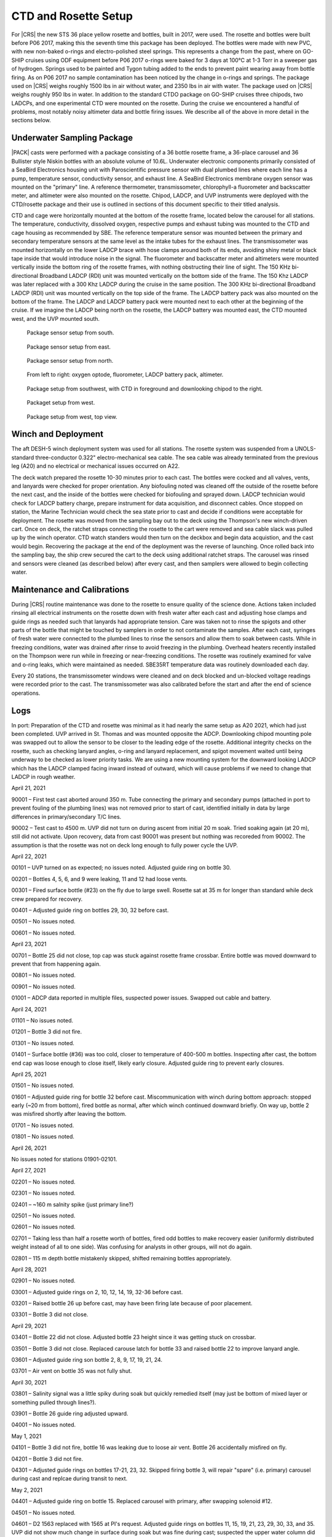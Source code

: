 
CTD and Rosette Setup
=====================

For |CRS| the new STS 36 place yellow rosette and bottles, built in 2017, were used.
The rosette and bottles were built before P06 2017, making this the seventh time this package has been deployed.
The bottles were made with new PVC, with new non-baked o-rings and electro-polished steel springs.
This represents a change from the past, where on GO-SHIP cruises using ODF equipment before P06 2017 o-rings were baked for 3 days at 100°C at 1-3 Torr in a sweeper gas of hydrogen.
Springs used to be painted and Tygon tubing added to the ends to prevent paint wearing away from bottle firing.
As on P06 2017 no sample contamination has been noticed by the change in o-rings and springs.
The package used on |CRS| weighs roughly 1500 lbs in air without water, and 2350 lbs in air with water.
The package used on |CRS| weighs roughly 950 lbs in water.
In addition to the standard CTDO package on GO-SHIP cruises three chipods, two LADCPs, and one experimental CTD were mounted on the rosette.
During the cruise we encountered a handful of problems, most notably noisy altimeter data and bottle firing issues.
We describe all of the above in more detail in the sections below.

Underwater Sampling Package
---------------------------

|PACK| casts were performed with a package consisting of a 36 bottle rosette frame, a 36-place carousel and 36 Bullister style Niskin bottles with an absolute volume of 10.6L.
Underwater electronic components primarily consisted of a SeaBird Electronics housing unit with Paroscientific pressure sensor with dual plumbed lines where each line has a pump, temperature sensor, conductivity sensor, and exhaust line.
A SeaBird Electronics membrane oxygen sensor was mounted on the "primary" line. A reference thermometer, transmissometer, chlorophyll-a fluorometer and backscatter meter, and altimeter were also mounted on the rosette.
Chipod, LADCP, and UVP instruments were deployed with the CTD/rosette package and their use is outlined in sections of this document specific to their titled analysis.

CTD and cage were horizontally mounted at the bottom of the rosette frame, located below the carousel for all stations.
The temperature, conductivity, dissolved oxygen, respective pumps and exhaust tubing was mounted to the CTD and cage housing as recommended by SBE.
The reference temperature sensor was mounted between the primary and secondary temperature sensors at the same level as the intake tubes for the exhaust lines.
The transmissometer was mounted horizontally on the lower LADCP brace with hose clamps around both of its ends, avoiding shiny metal or black tape inside that would introduce noise in the signal.
The fluorometer and backscatter meter and altimeters were mounted vertically inside the bottom ring of the rosette frames, with nothing obstructing their line of sight.
The 150 KHz bi-directional Broadband LADCP (RDI) unit was mounted vertically on the bottom side of the frame.
The 150 Khz LADCP was later replaced with a 300 Khz LADCP during the cruise in the same position.
The 300 KHz bi-directional Broadband LADCP (RDI) unit was mounted vertically on the top side of the frame.
The LADCP battery pack was also mounted on the bottom of the frame.
The LADCP and LADCP battery pack were mounted next to each other at the beginning of the cruise.
If we imagine the LADCP being north on the rosette, the LADCP battery was mounted east, the CTD mounted west, and the UVP mounted south.

.. tabularcolumns:: |l|l|l|l|l|l|

.. csv-table::
  :header-rows: 1
  :file: uw_equipment.csv

.. figure:: images/rosette/rosette_south.*

  Package sensor setup from south.

.. figure:: images/rosette/rosette_east.*

  Package sensor setup from east.

.. figure:: images/rosette/rosette_north.*

  Package sensor setup from north.

.. figure:: images/rosette/rosette_northeast_bottom.*

  From left to right: oxygen optode, fluorometer, LADCP battery pack, altimeter.

.. figure:: images/rosette/rosette_southeast_bottom.*

  Package setup from southwest, with CTD in foreground and downlooking chipod to the right.

.. figure:: images/rosette/rosette_west_bottom.*

  Packaget setup from west.

.. figure:: images/rosette/rosette_west_top.*

  Package  setup from west, top view.

Winch and Deployment
--------------------
The aft DESH-5 winch deployment system was used for all stations.
The rosette system was suspended from a UNOLS-standard three-conductor 0.322" electro-mechanical sea cable.
The sea cable was already terminated from the previous leg (A20) and no electrical or mechanical issues occurred on A22.

The deck watch prepared the rosette 10-30 minutes prior to each cast.
The bottles were cocked and all valves, vents, and lanyards were checked for proper orientation.
Any biofouling noted was cleaned off the outside of the rosette before the next cast, and the inside of the bottles were checked for biofouling and sprayed down.
LADCP technician would check for LADCP battery charge, prepare instrument for data acquisition, and disconnect cables.
Once stopped on station, the Marine Technician would check the sea state prior to cast and decide if conditions were acceptable for deployment.
The rosette was moved from the sampling bay out to the deck using the Thompson's new winch-driven cart.
Once on deck, the ratchet straps connecting the rosette to the cart were removed and sea cable slack was pulled up by the winch operator.
CTD watch standers would then turn on the deckbox and begin data acquistion, and the cast would begin.
Recovering the package at the end of the deployment was the reverse of launching.
Once rolled back into the sampling bay, the ship crew secured the cart to the deck using additional ratchet straps.
The carousel was rinsed and sensors were cleaned (as described below) after every cast, and then samplers were allowed to begin collecting water.

Maintenance and Calibrations
----------------------------

During |CRS| routine maintenance was done to the rosette to ensure quality of the science done.
Actions taken included rinsing all electrical instruments on the rosette down with fresh water after each cast and adjusting hose clamps and guide rings as needed such that lanyards had appropriate tension.
Care was taken not to rinse the spigots and other parts of the bottle that might be touched by samplers in order to not contaminate the samples.
After each cast, syringes of fresh water were connected to the plumbed lines to rinse the sensors and allow them to soak between casts.
While in freezing conditions, water was drained after rinse to avoid freezing in the plumbing.
Overhead heaters recently installed on the Thompson were run while in freezing or near-freezing conditions.
The rosette was routinely examined for valve and o-ring leaks, which were maintained as needed.
SBE35RT temperature data was routinely downloaded each day.

Every 20 stations, the transmissometer windows were cleaned and on deck blocked and un-blocked voltage readings were recorded prior to the cast.
The transmissometer was also calibrated before the start and after the end of science operations.

Logs
----
In port: Preparation of the CTD and rosette was minimal as it had nearly the same setup as A20 2021, which had just been completed.
UVP arrived in St. Thomas and was mounted opposite the ADCP.
Downlooking chipod mounting pole was swapped out to allow the sensor to be closer to the leading edge of the rosette.
Additional integrity checks on the rosette, such as checking lanyard angles, o-ring and lanyard replacement, and spigot movement waited until being underway to be checked as lower priority tasks.
We are using a new mounting system for the downward looking LADCP which has the LADCP clamped facing inward instead of outward, which will cause problems if we need to change that LADCP in rough weather.


April 21, 2021

90001 – First test cast aborted around 350 m. Tube connecting the primary and secondary pumps (attached in port to prevent fouling of the plumbing lines) was not removed prior to start of cast, identified initially in data by large differences in primary/secondary T/C lines.

90002 – Test cast to 4500 m. UVP did not turn on during ascent from initial 20 m soak. Tried soaking again (at 20 m), still did not activate. Upon recovery, data from cast 90001 was present but nothing was recoreded from 90002. The assumption is that the rosette was not on deck long enough to fully power cycle the UVP.


April 22, 2021

00101 – UVP turned on as expected; no issues noted. Adjusted guide ring on bottle 30.

00201 – Bottles 4, 5, 6, and 9 were leaking, 11 and 12 had loose vents.

00301 – Fired surface bottle (#23) on the fly due to large swell. Rosette sat at 35 m for longer than standard while deck crew prepared for recovery.

00401 – Adjusted guide ring on bottles 29, 30, 32 before cast.

00501 – No issues noted.

00601 – No issues noted.


April 23, 2021

00701 – Bottle 25 did not close, top cap was stuck against rosette frame crossbar. Entire bottle was moved downward to prevent that from happening again.

00801 – No issues noted.

00901 – No issues noted.

01001 – ADCP data reported in multiple files, suspected power issues. Swapped out cable and battery.


April 24, 2021

01101 – No issues noted.

01201 – Bottle 3 did not fire.

01301 – No issues noted.

01401 – Surface bottle (#36) was too cold, closer to temperature of 400-500 m bottles. Inspecting after cast, the bottom end cap was loose enough to close itself, likely early closure. Adjusted guide ring to prevent early closures.


April 25, 2021

01501 – No issues noted.

01601 – Adjusted guide ring for bottle 32 before cast. Miscommunication with winch during bottom approach: stopped early (~20 m from bottom), fired bottle as normal, after which winch continued downward briefly. On way up, bottle 2 was misfired shortly after leaving the bottom.

01701 – No issues noted.

01801 – No issues noted.


April 26, 2021

No issues noted for stations 01901-02101.


April 27, 2021

02201 – No issues noted.

02301 – No issues noted.

02401 – ~160 m salnity spike (just primary line?)

02501 – No issues noted.

02601 – No issues noted.

02701 – Taking less than half a rosette worth of bottles, fired odd bottles to make recovery easier (uniformly distributed weight instead of all to one side). Was confusing for analysts in other groups, will not do again.

02801 – 115 m depth bottle mistakenly skipped, shifted remaining bottles appropriately.


April 28, 2021

02901 – No issues noted.

03001 – Adjusted guide rings on 2, 10, 12, 14, 19, 32-36 before cast.

03201 – Raised bottle 26 up before cast, may have been firing late because of poor placement.

03301 – Bottle 3 did not close.


April 29, 2021

03401 – Bottle 22 did not close. Adjusted bottle 23 height since it was getting stuck on crossbar.

03501 – Bottle 3 did not close. Replaced carouse latch for bottle 33 and raised bottle 22 to improve lanyard angle.

03601 – Adjusted guide ring son bottle 2, 8, 9, 17, 19, 21, 24.

03701 – Air vent on bottle 35 was not fully shut. 


April 30, 2021

03801 – Salinity signal was a little spiky during soak but quickly remedied itself (may just be bottom of mixed layer or something pulled through lines?).

03901 – Bottle 26 guide ring adjusted upward.

04001 – No issues noted.


May 1, 2021

04101 – Bottle 3 did not fire, bottle 16 was leaking due to loose air vent. Bottle 26 accidentally misfired on fly.

04201 – Bottle 3 did not fire.

04301 – Adjusted guide rings on bottles 17-21, 23, 32. Skipped firing bottle 3, will repair "spare" (i.e. primary) carousel during cast and replcae during transit to next.


May 2, 2021

04401 – Adjusted guide ring on bottle 15. Replaced carousel with primary, after swapping solenoid #12.

04501 – No issues noted.

04601 – D2 1563 replaced with 1565 at PI's request. Adjusted guide rings on bottles 11, 15, 19, 21, 23, 29, 30, 33, and 35. UVP did not show much change in surface during soak but was fine during cast; suspected the upper water column did not have much to photograph.

04701 – Downlooking chipod was remounted with thicker rubber between unistruct and frame, hoping to stop the shifting which is occurring during deployment, cast, or recovery.


May 3, 2021

04801 – Spigot on bottle 35 was not fully closed.

04901 – Altimeter spiking during bottom approach.

05001 – Replaced spigot o-rings for bottle 16 before cast, was sticky and hard to fully close. Altimeter continuing to be spiky during bottom approach.


May 4, 2021

05101 – Bottle 35 was leaking, broken air vent o-ring – replaced before next cast. Also replaced for bottles 5, 7, and 9.

05201 – Altimeter continuing to be spiky during bottom approach.

05301 – Adjusted guide rings on 18, 29-34 before cast. Altimeter did not kick in until ~50 m from bottom, then was noisy during the entire bottom approach; stopped ~20 m from bottom to be conservative. Bucket testing afterward did not reveal any obvious problems and comparison with a new (presumably function) altimeter had the same results.

05401 – Adjusted guide rings on 8, 10, 36. Same altimeter behavior.


May 5, 2021

05501 – Same altimeter behavior. Will leave as is since the behavior is now predictable, rather than introduce new unknowns. Bottle 25 fired quickly after stop, rather than waiting 30 seconds. Spigot pull tab on bottle 6 broken on recovery.

05601 – Same altimeter behavior.

05701 – Replaced o-rings and broken pull tab on bottle 6 before cast.


May 6, 2021

05801 – Spiky transmissometer data, tape on hose clamp came loose. After cast, wrapped electrical tape in a spiral around hose clamp to prevent it from peeling up.

05901 – Altimeter seems to be getting worse, swapping in TGT's 48049 before cast 60.

06001 – Adjusted guide rings on 10, 18, 20, 24, 29-33, 35, 36. Altimeter not much different. Swapping back to original (S/N 53821) and also swapping to TGT's cable to see if that is the issue.

06101 – Altimeter behavior largely the same. Ultimately decided noise is due to rosette angle and bathymetry scattering the pings, the effect of which is reduced closer to the bottom.


May 7, 2021

06201 – Transmissometer spike ~1130 m.

06301 – Adjusted guide rings on the usual bottles. After cinching down with drill, tightened every hose clamp further with a screwdriver. Was able to get at least 1/4 turn out of each, drill not as powerful as it used to be?

06401 – No issues noted.


May 8, 2021

06501 – Raining heavily during deployment.

06601 – No issues noted.

06701 – No issues noted.


May 9, 2021

06801 – No issues noted.

06901 – Rubber between top bottle standoff sliding out, removed after cast. Hose clamp was not tightened down so bottle was a little loose.

07001 – At 5 m bottle stop, there was a miscommuncation and the ship rotated to face into the swell. Rotated before bottle fired so sample is highly contaminated.

07101 – Tighted all guide ring hose clamps with screwdriver once again.


May 10, 2021

07201 – No issues noted.

Weather delay for the rest of the day.


May 11, 2021

07301 – Changed top end cap, lanyards contected to it, and o-ring. Miscommunication between shifts led to the interior lanyard (cap to spring) to be changed again.

07401 – No issues noted.

07501 - Bottle 29 vent was not fully closed.


May 12, 2021

07601 – Bottle 2 did not seal all the way, o-ring not well seated – o-ring replaced by night shift (miscommuncation again, o-ring was just recently changed). Inter-lanyards (cap to cap) replaced on bottles 28 and 29.

07701 – Bottle 2 o-ring not well seated again, may have questionable data. Tried to remove any twist in o-ring and re-seat. Gulf Stream currents very strong, large wire angle.

07801 – Inter-lanyard (cap to cap) for bottle 29 was very tight upon recovery, removed shortly after getting on deck. Old one was ~1.5" too short – replaced with a new one of appropriate length before cast 79. Bottle 2 o-ring unseated again, replaced end cap with original one that was working properly.


May 13, 2021

07901 – ADCP having trouble turning on, cast slightly delayed. Rosette drifted upward during bottom bottle stop.

08001 – No issues noted.

08101 – Adjusted guide ring 23, tightened all others with screwdriver. Spigot on bottle #16 is very sticky, replaced before cast 82.

08201 – No issues noted.


May 14, 2021

08301 – No issues noted.

08401 – No issues noted.

08501 – Mixed layer shallow, no good spot to switch to auto-cast.

08601 – Trying bottle stop experiment, fired triplicates at 30, 60, and 90 seconds after stop, at two depths.

08701 – No issues noted. Trying bottle stop experiment, fired triplicates at 30, 60, and 90 seconds after stop, at two depths.


May 15, 2021

08801 – Trying bottle stop experiment, fired triplicates at 30, 60, and 90 seconds after stop, at two depths.

08901 – No issues noted.

09001 – No issues noted.


Sensor Problems
---------------

*SBE 32 Carousel*: Another solenoid failure, this time in secondary carousel. Primary was fixed and swapped in on before cast 44. Pictures of swollen solenoid shown below.

.. figure:: images/solenoids/solenoids_in_carousel.*

  Bad solenoid (center), cloudy and raised edge from corrosion.

.. figure:: images/solenoids/bad_solenoid.*

  Bad solenoid (left), cloudy and raised edge from corrosion.

*Altimeter spiking*: Ended up just being bathymetry/bad returns. Swapping altimeter and cables made no difference.

*Bottle guide rings*: Guide rings continually slipped during the whole cruise. In the end, the issue was they were not being sufficiently tightened by the normal drill we used – fixed by hand tightening further with screwdriver.